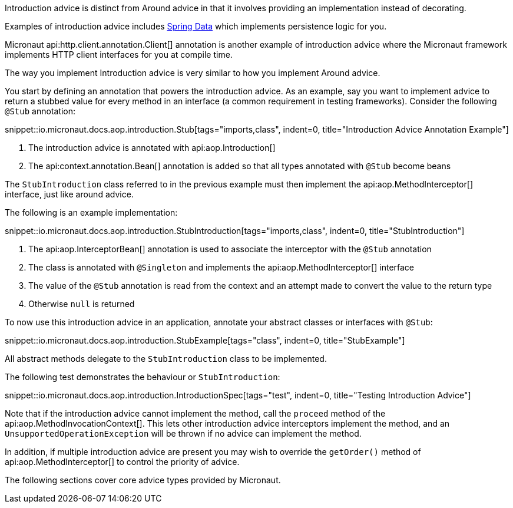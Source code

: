 Introduction advice is distinct from Around advice in that it involves providing an implementation instead of decorating.

Examples of introduction advice includes https://spring.io/projects/spring-data/[Spring Data] which implements persistence logic for you.

Micronaut api:http.client.annotation.Client[] annotation is another example of introduction advice where the Micronaut framework implements HTTP client interfaces for you at compile time.

The way you implement Introduction advice is very similar to how you implement Around advice.

You start by defining an annotation that powers the introduction advice. As an example, say you want to implement advice to return a stubbed value for every method in an interface (a common requirement in testing frameworks). Consider the following `@Stub` annotation:

snippet::io.micronaut.docs.aop.introduction.Stub[tags="imports,class", indent=0, title="Introduction Advice Annotation Example"]

<1> The introduction advice is annotated with api:aop.Introduction[]
<2> The api:context.annotation.Bean[] annotation is added so that all types annotated with `@Stub` become beans

The `StubIntroduction` class referred to in the previous example must then implement the api:aop.MethodInterceptor[] interface, just like around advice.

The following is an example implementation:

snippet::io.micronaut.docs.aop.introduction.StubIntroduction[tags="imports,class", indent=0, title="StubIntroduction"]

<1> The api:aop.InterceptorBean[] annotation is used to associate the interceptor with the `@Stub` annotation
<2> The class is annotated with `@Singleton` and implements the api:aop.MethodInterceptor[] interface
<3> The value of the `@Stub` annotation is read from the context and an attempt made to convert the value to the return type
<4> Otherwise `null` is returned

To now use this introduction advice in an application, annotate your abstract classes or interfaces with `@Stub`:

snippet::io.micronaut.docs.aop.introduction.StubExample[tags="class", indent=0, title="StubExample"]

All abstract methods delegate to the `StubIntroduction` class to be implemented.

The following test demonstrates the behaviour or `StubIntroduction`:

snippet::io.micronaut.docs.aop.introduction.IntroductionSpec[tags="test", indent=0, title="Testing Introduction Advice"]

Note that if the introduction advice cannot implement the method, call the `proceed` method of the api:aop.MethodInvocationContext[]. This lets other introduction advice interceptors implement the method, and an `UnsupportedOperationException` will be thrown if no advice can implement the method.

In addition, if multiple introduction advice are present you may wish to override the `getOrder()` method of api:aop.MethodInterceptor[] to control the priority of advice.

The following sections cover core advice types provided by Micronaut.
